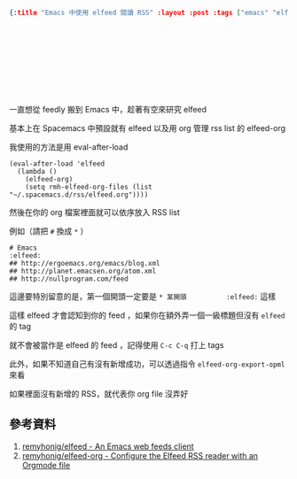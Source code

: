 #+OPTIONS: toc:nil
#+BEGIN_SRC json :noexport:
{:title "Emacs 中使用 elfeed 閱讀 RSS" :layout :post :tags ["emacs" "elfeed" "elfeed-org"] :toc false}
#+END_SRC
* 　


** 　

一直想從 feedly 搬到 Emacs 中，趁著有空來研究 elfeed

基本上在 Spacemacs 中預設就有 elfeed 以及用 org 管理 rss list 的 elfeed-org

我使用的方法是用 eval-after-load

#+BEGIN_SRC elisp
(eval-after-load 'elfeed
  (lambda ()
    (elfeed-org)
    (setq rmh-elfeed-org-files (list "~/.spacemacs.d/rss/elfeed.org"))))
#+END_SRC

然後在你的 org 檔案裡面就可以依序放入 RSS list

例如（請把 =#= 換成 =*= ）

#+BEGIN_SRC
# Emacs                                                              :elfeed:
## http://ergoemacs.org/emacs/blog.xml
## http://planet.emacsen.org/atom.xml
## http://nullprogram.com/feed
#+END_SRC

這邊要特別留意的是，第一個開頭一定要是 =* 某開頭          :elfeed:= 這樣

這樣 elfeed 才會認知到你的 feed ，如果你在額外弄一個一級標題但沒有 =elfeed= 的 tag

就不會被當作是 elfeed 的 feed ，記得使用 =C-c C-q= 打上 tags

此外，如果不知道自己有沒有新增成功，可以透過指令 =elfeed-org-export-opml= 來看

如果裡面沒有新增的 RSS，就代表你 org file 沒弄好





** 參考資料

1. [[https://github.com/remyhonig/elfeed:][remyhonig/elfeed - An Emacs web feeds client]]
2. [[https://github.com/remyhonig/elfeed-org][remyhonig/elfeed-org - Configure the Elfeed RSS reader with an Orgmode file]]
